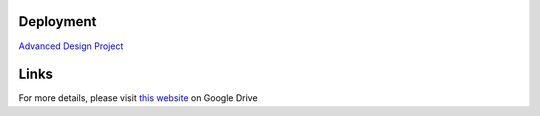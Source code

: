 Deployment
==========

`Advanced Design Project <https://advanced-design-project-plant-proposal.readthedocs.io/en/latest/?badge=latest>`_


Links
=====

For more details, please visit `this website <https://drive.google.com/drive/folders/1P25wyMHKvch4MaTkpnAdxPiI_tEmGBf0>`_ on Google Drive 

